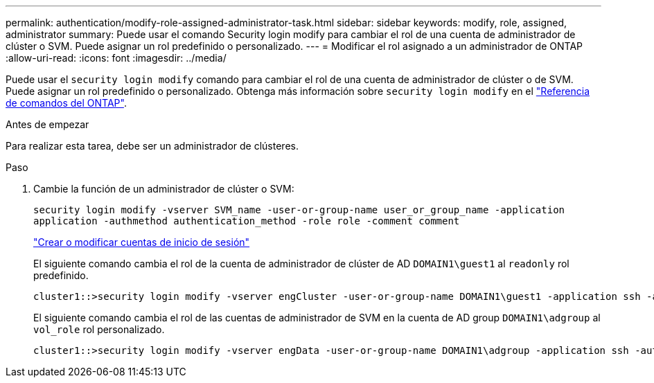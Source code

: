---
permalink: authentication/modify-role-assigned-administrator-task.html 
sidebar: sidebar 
keywords: modify, role, assigned, administrator 
summary: Puede usar el comando Security login modify para cambiar el rol de una cuenta de administrador de clúster o SVM. Puede asignar un rol predefinido o personalizado. 
---
= Modificar el rol asignado a un administrador de ONTAP
:allow-uri-read: 
:icons: font
:imagesdir: ../media/


[role="lead"]
Puede usar el `security login modify` comando para cambiar el rol de una cuenta de administrador de clúster o de SVM. Puede asignar un rol predefinido o personalizado. Obtenga más información sobre `security login modify` en el link:https://docs.netapp.com/us-en/ontap-cli/security-login-modify.html["Referencia de comandos del ONTAP"^].

.Antes de empezar
Para realizar esta tarea, debe ser un administrador de clústeres.

.Paso
. Cambie la función de un administrador de clúster o SVM:
+
`security login modify -vserver SVM_name -user-or-group-name user_or_group_name -application application -authmethod authentication_method -role role -comment comment`

+
link:config-worksheets-reference.html["Crear o modificar cuentas de inicio de sesión"]

+
El siguiente comando cambia el rol de la cuenta de administrador de clúster de AD `DOMAIN1\guest1` al `readonly` rol predefinido.

+
[listing]
----
cluster1::>security login modify -vserver engCluster -user-or-group-name DOMAIN1\guest1 -application ssh -authmethod domain -role readonly
----
+
El siguiente comando cambia el rol de las cuentas de administrador de SVM en la cuenta de AD group `DOMAIN1\adgroup` al `vol_role` rol personalizado.

+
[listing]
----
cluster1::>security login modify -vserver engData -user-or-group-name DOMAIN1\adgroup -application ssh -authmethod domain -role vol_role
----

